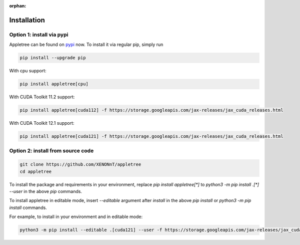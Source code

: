 :orphan:

Installation
=====================================================

Option 1: install via pypi
-----------------------------------------------------

Appletree can be found on `pypi <https://pypi.org/project/appletree/>`_ now. To install it via regular pip, simply run

.. code-block:: console

    pip install --upgrade pip

With cpu support:

.. code-block:: console

    pip install appletree[cpu]

With CUDA Toolkit 11.2 support:

.. code-block:: console

    pip install appletree[cuda112] -f https://storage.googleapis.com/jax-releases/jax_cuda_releases.html

With CUDA Toolkit 12.1 support:

.. code-block:: console

    pip install appletree[cuda121] -f https://storage.googleapis.com/jax-releases/jax_cuda_releases.html

Option 2: install from source code
-----------------------------------------------------

.. code-block:: console

    git clone https://github.com/XENONnT/appletree
    cd appletree

To install the package and requirements in your environment, replace `pip install appletree[*]` to `python3 -m pip install .[*] --user` in the above `pip` commands.

To install appletree in editable mode, insert `--editable` argument after `install` in the above `pip install` or `python3 -m pip install` commands.

For example, to install in your environment and in editable mode:

.. code-block:: console

    python3 -m pip install --editable .[cuda121] --user -f https://storage.googleapis.com/jax-releases/jax_cuda_releases.html

